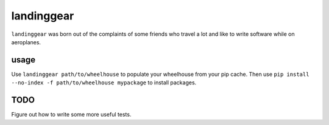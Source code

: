 landinggear
===========

``landinggear`` was born out of the complaints of some friends who travel a lot
and like to write software while on aeroplanes.

usage
-----

Use ``landinggear path/to/wheelhouse`` to populate your wheelhouse from your
pip cache. Then use ``pip install --no-index -f path/to/wheelhouse mypackage``
to install packages.


TODO
----

Figure out how to write some more useful tests.


